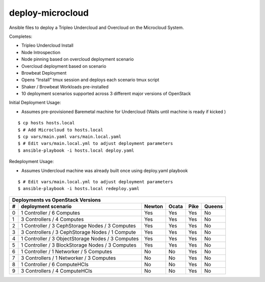 deploy-microcloud
=================

Ansible files to deploy a Tripleo Undercloud and Overcloud on the
Microcloud System.

Completes:

* Tripleo Undercloud Install
* Node Introspection
* Node pinning based on overcloud deployment scenario
* Overcloud deployment based on scenario
* Browbeat Deployment
* Opens “Install” tmux session and deploys each scenario tmux script
* Shaker / Browbeat Workloads pre-installed
* 10 deployment scenarios supported across 3 different major versions of OpenStack

Initial Deployment Usage:

* Assumes pre-provisioned Baremetal machine for Undercloud (Waits until machine is ready if kicked )

::

    $ cp hosts hosts.local
    $ # Add Microcloud to hosts.local
    $ cp vars/main.yaml vars/main.local.yaml
    $ # Edit vars/main.local.yml to adjust deployment parameters
    $ ansible-playbook -i hosts.local deploy.yaml

Redeployment Usage:

* Assumes Undercloud machine was already built once using deploy.yaml playbook

::

    $ # Edit vars/main.local.yml to adjust deployment parameters
    $ ansible-playbook -i hosts.local redeploy.yaml

=  =================================================  ======  =====  ====  ======
Deployments vs OpenStack Versions
---------------------------------------------------------------------------------
#  deployment scenario                                Newton  Ocata  Pike  Queens
=  =================================================  ======  =====  ====  ======
0  1 Controller / 6 Computes                          Yes     Yes    Yes   No
1  3 Controllers / 4 Computes                         Yes     Yes    Yes   No
2  1 Controller / 3 CephStorage Nodes / 3 Computes    Yes     Yes    Yes   No
3  3 Controllers / 3 CephStorage Nodes / 1 Compute    Yes     Yes    Yes   No
4  1 Controller / 3 ObjectStorage Nodes / 3 Computes  Yes     Yes    Yes   No
5  1 Controller / 3 BlockStorage Nodes / 3 Computes   Yes     Yes    Yes   No
6  1 Controller / 1 Networker / 5 Computes            No      No     Yes   No
7  3 Controllers / 1 Networker / 3 Computes           No      No     Yes   No
8  1 Controller / 6 ComputeHCIs                       No      No     Yes   No
9  3 Controllers / 4 ComputeHCIs                      No      No     Yes   No
=  =================================================  ======  =====  ====  ======
